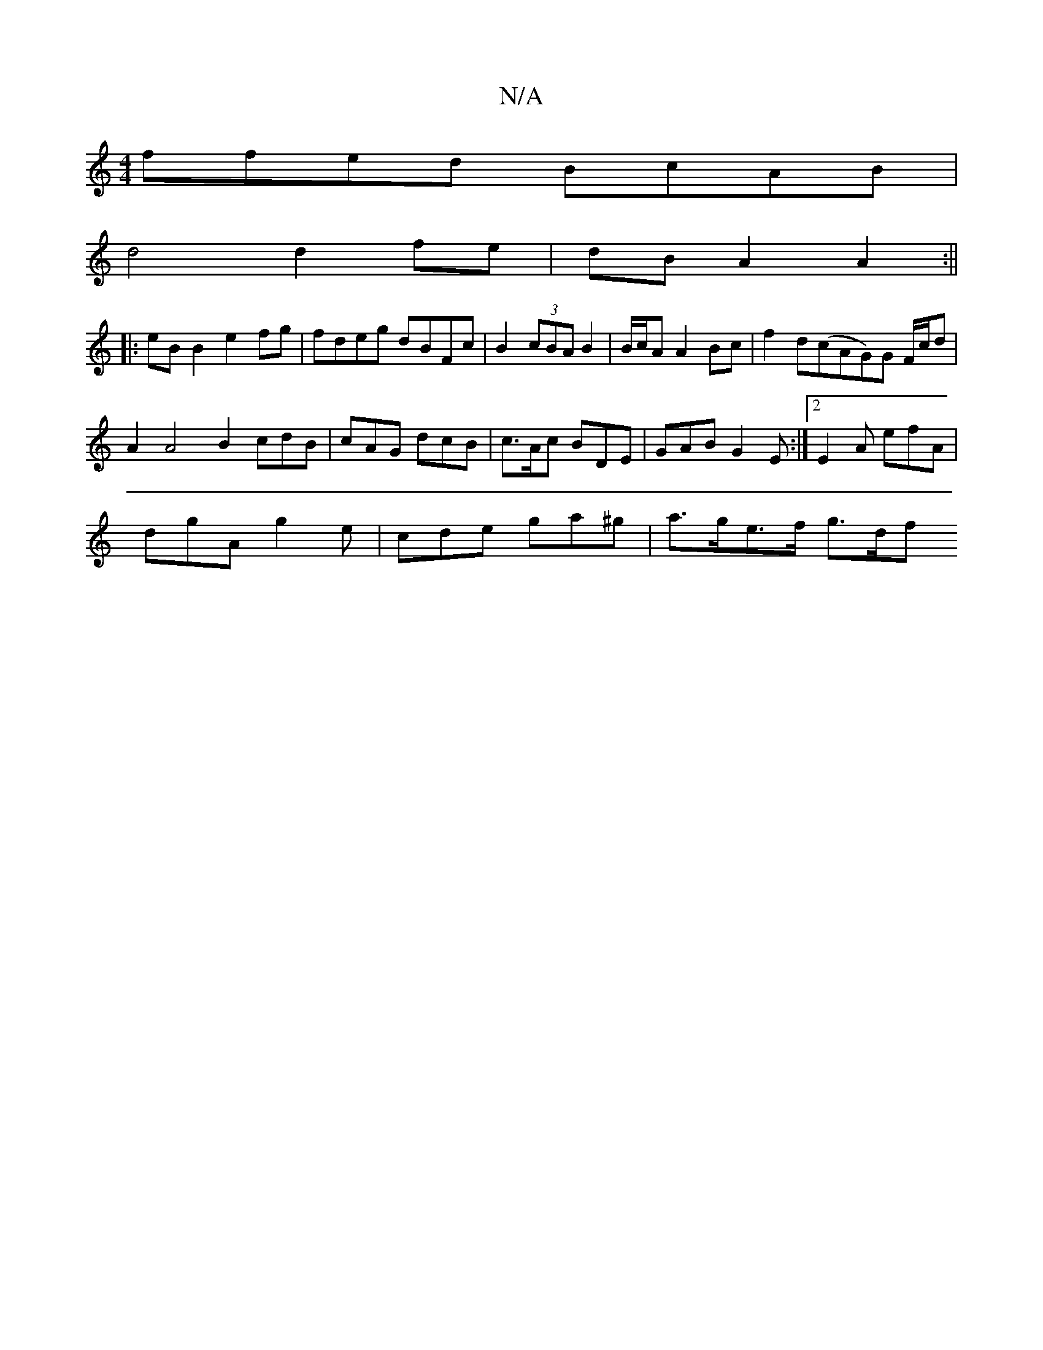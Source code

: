 X:1
T:N/A
M:4/4
R:N/A
K:Cmajor
ffed BcAB |
d4 d2 fe | dB A2 A2 :||
|:eB B2 e2 fg | fdeg dBFc | B2 (3cBA B2 | B/c/A A2 Bc |f2 d(cAG)G F/c/d |
A2 A4 B2cdB |cAG dcB |c>Ac BDE | GAB G2 E :|2 E2 A efA |
dgA g2e | cde ga^g | a>ge>f g>df>